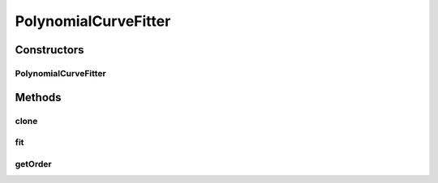 .. java:import:: Jama Matrix

.. java:import:: ca.nengo.math CurveFitter

.. java:import:: ca.nengo.math Function

PolynomialCurveFitter
=====================

.. java:package:: ca.nengo.math.impl
   :noindex:

.. java:type:: public class PolynomialCurveFitter implements CurveFitter

   A least-squares polynomial CurveFitter.

   See http://mathworld.wolfram.com/LeastSquaresFittingPolynomial.html

   TODO: write proper tests

   :author: Bryan Tripp

Constructors
------------
PolynomialCurveFitter
^^^^^^^^^^^^^^^^^^^^^

.. java:constructor:: public PolynomialCurveFitter(int order)
   :outertype: PolynomialCurveFitter

   :param order: Order of polynomials used to approximate example points

Methods
-------
clone
^^^^^

.. java:method:: @Override public CurveFitter clone() throws CloneNotSupportedException
   :outertype: PolynomialCurveFitter

fit
^^^

.. java:method:: public Function fit(float[] x, float[] y)
   :outertype: PolynomialCurveFitter

   **See also:** :java:ref:`ca.nengo.math.CurveFitter.fit(float[],float[])`

getOrder
^^^^^^^^

.. java:method:: public int getOrder()
   :outertype: PolynomialCurveFitter

   :return: Order of polynomials used to approximate points (eg 1 corresponds to linear approximation, 2 to quadratic, etc)
